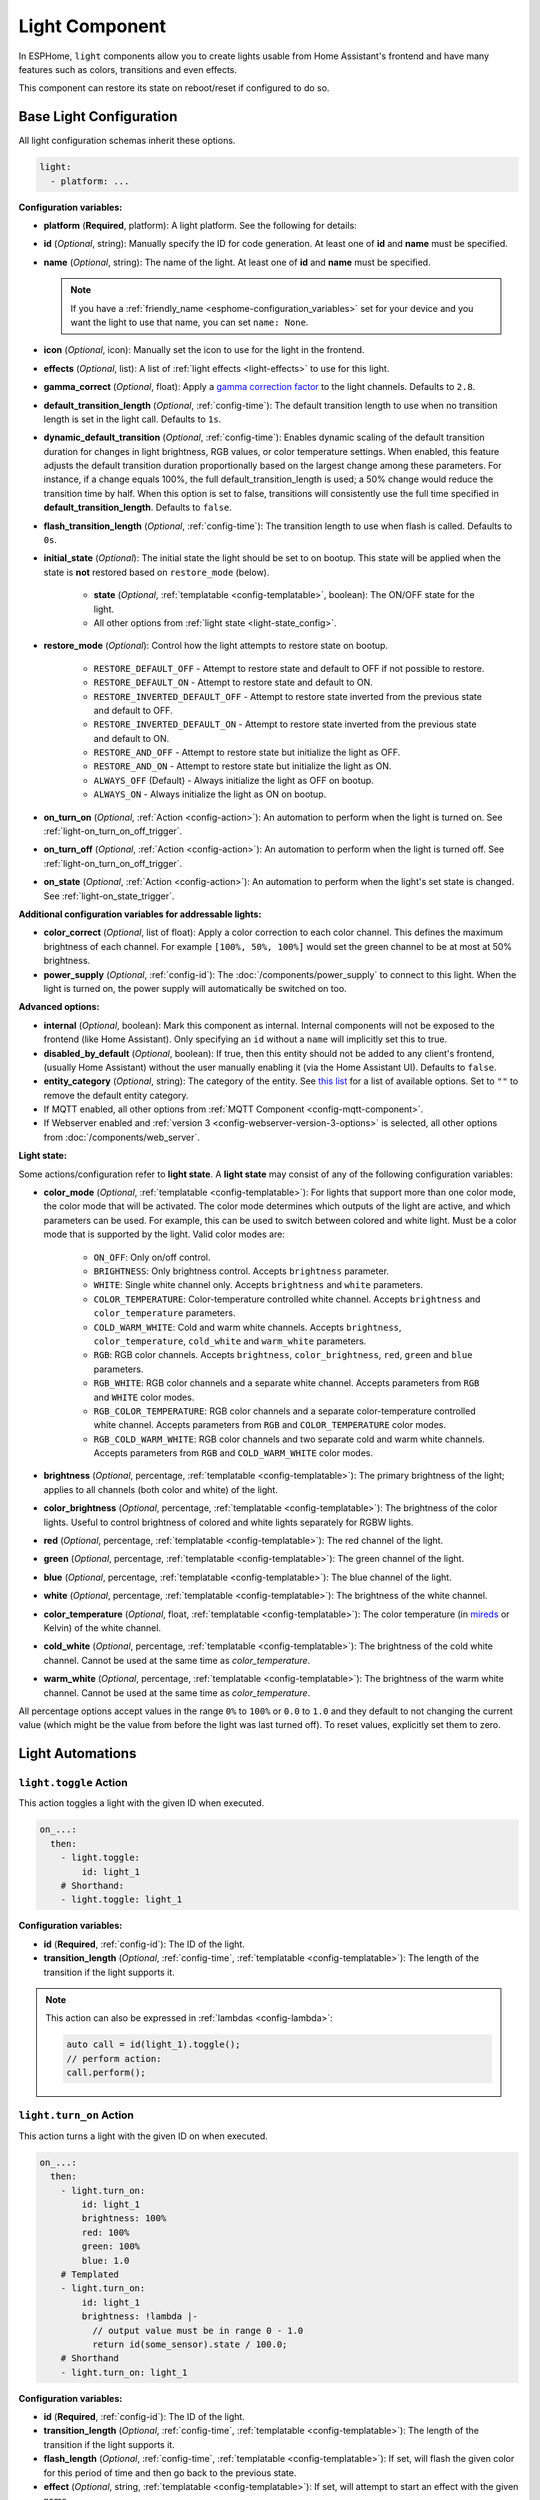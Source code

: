 Light Component
===============

.. seo::
    :description: Instructions for setting up lights and light effects in ESPHome.
    :image: folder-open.svg

In ESPHome, ``light`` components allow you to create lights usable from Home Assistant's frontend and have many
features such as colors, transitions and even effects.

This component can restore its state on reboot/reset if configured to do so.

.. _config-light:

Base Light Configuration
------------------------

All light configuration schemas inherit these options.

.. code-block:: yaml

    light:
      - platform: ...


**Configuration variables:**

- **platform** (**Required**, platform): A light platform. See the following for details:

  .. toctree::
      :maxdepth: 1
      :glob:

      *

- **id** (*Optional*, string): Manually specify the ID for code generation. At least one of **id** and **name** must be
  specified.
- **name** (*Optional*, string): The name of the light. At least one of **id** and **name** must be specified.

  .. note::

      If you have a :ref:`friendly_name <esphome-configuration_variables>` set for your device and you want the light
      to use that name, you can set ``name: None``.

- **icon** (*Optional*, icon): Manually set the icon to use for the light in the frontend.
- **effects** (*Optional*, list): A list of :ref:`light effects <light-effects>` to use for this light.
- **gamma_correct** (*Optional*, float): Apply a `gamma correction factor
  <https://en.wikipedia.org/wiki/Gamma_correction>`__ to the light channels. Defaults to ``2.8``.
- **default_transition_length** (*Optional*, :ref:`config-time`): The default transition length to use when no
  transition length is set in the light call. Defaults to ``1s``.
- **dynamic_default_transition** (*Optional*, :ref:`config-time`):  Enables dynamic scaling of the default transition duration for 
  changes in light brightness, RGB values, or color temperature settings. When enabled, this feature adjusts the default transition 
  duration proportionally based on the largest change among these parameters. For instance, if a change equals 100%, the full 
  default_transition_length is used; a 50% change would reduce the transition time by half. When this option is set to false, 
  transitions will consistently use the full time specified in **default_transition_length**. Defaults to ``false``.
- **flash_transition_length** (*Optional*, :ref:`config-time`): The transition length to use when flash is called.
  Defaults to ``0s``.
- **initial_state** (*Optional*): The initial state the light should be set to on bootup. This state will be applied
  when the state is **not** restored based on ``restore_mode`` (below).

    - **state** (*Optional*, :ref:`templatable <config-templatable>`, boolean): The ON/OFF state for the light.
    - All other options from :ref:`light state <light-state_config>`.

- **restore_mode** (*Optional*): Control how the light attempts to restore state on bootup.

    - ``RESTORE_DEFAULT_OFF`` - Attempt to restore state and default to OFF if not possible to restore.
    - ``RESTORE_DEFAULT_ON`` - Attempt to restore state and default to ON.
    - ``RESTORE_INVERTED_DEFAULT_OFF`` - Attempt to restore state inverted from the previous state and default to OFF.
    - ``RESTORE_INVERTED_DEFAULT_ON`` - Attempt to restore state inverted from the previous state and default to ON.
    - ``RESTORE_AND_OFF`` - Attempt to restore state but initialize the light as OFF.
    - ``RESTORE_AND_ON`` - Attempt to restore state but initialize the light as ON.
    - ``ALWAYS_OFF`` (Default) - Always initialize the light as OFF on bootup.
    - ``ALWAYS_ON`` - Always initialize the light as ON on bootup.

- **on_turn_on** (*Optional*, :ref:`Action <config-action>`): An automation to perform when the light is turned on. See
  :ref:`light-on_turn_on_off_trigger`.
- **on_turn_off** (*Optional*, :ref:`Action <config-action>`): An automation to perform when the light is turned off.
  See :ref:`light-on_turn_on_off_trigger`.
- **on_state** (*Optional*, :ref:`Action <config-action>`): An automation to perform when the light's set state is
  changed. See :ref:`light-on_state_trigger`.

**Additional configuration variables for addressable lights:**

- **color_correct** (*Optional*, list of float): Apply a color correction to each color channel. This defines the
  maximum brightness of each channel. For example ``[100%, 50%, 100%]`` would set the green channel to be at most at
  50% brightness.
- **power_supply** (*Optional*, :ref:`config-id`): The :doc:`/components/power_supply` to connect to this light. When
  the light is turned on, the power supply will automatically be switched on too.

**Advanced options:**

- **internal** (*Optional*, boolean): Mark this component as internal. Internal components will not be exposed to the
  frontend (like Home Assistant). Only specifying an ``id`` without a ``name`` will implicitly set this to true.
- **disabled_by_default** (*Optional*, boolean): If true, then this entity should not be added to any client's frontend,
  (usually Home Assistant) without the user manually enabling it (via the Home Assistant UI). Defaults to ``false``.
- **entity_category** (*Optional*, string): The category of the entity. See `this list
  <https://developers.home-assistant.io/docs/core/entity/#generic-properties>`__ for a list of available options. Set
  to ``""`` to remove the default entity category.
- If MQTT enabled, all other options from :ref:`MQTT Component <config-mqtt-component>`.
- If Webserver enabled and :ref:`version 3 <config-webserver-version-3-options>` is selected, all other options from
  :doc:`/components/web_server`.

.. _light-state_config:

**Light state:**

Some actions/configuration refer to **light state**. A **light state** may consist of any of the following
configuration variables:

- **color_mode** (*Optional*, :ref:`templatable <config-templatable>`): For lights that support more than one color
  mode, the color mode that will be activated. The color mode determines which outputs of the light are active, and
  which parameters can be used. For example, this can be used to switch between colored and white light. Must be a
  color mode that is supported by the light. Valid color modes are:

    - ``ON_OFF``: Only on/off control.
    - ``BRIGHTNESS``: Only brightness control. Accepts ``brightness`` parameter.
    - ``WHITE``: Single white channel only. Accepts ``brightness`` and ``white`` parameters.
    - ``COLOR_TEMPERATURE``: Color-temperature controlled white channel. Accepts ``brightness`` and ``color_temperature``
      parameters.
    - ``COLD_WARM_WHITE``: Cold and warm white channels. Accepts ``brightness``, ``color_temperature``, ``cold_white`` and
      ``warm_white`` parameters.
    - ``RGB``: RGB color channels. Accepts ``brightness``, ``color_brightness``, ``red``, ``green`` and ``blue`` parameters.
    - ``RGB_WHITE``: RGB color channels and a separate white channel. Accepts parameters from ``RGB`` and ``WHITE``
      color modes.
    - ``RGB_COLOR_TEMPERATURE``: RGB color channels and a separate color-temperature controlled white channel. Accepts
      parameters from ``RGB`` and ``COLOR_TEMPERATURE`` color modes.
    - ``RGB_COLD_WARM_WHITE``: RGB color channels and two separate cold and warm white channels. Accepts parameters
      from ``RGB`` and ``COLD_WARM_WHITE`` color modes.

- **brightness** (*Optional*, percentage, :ref:`templatable <config-templatable>`): The primary brightness of the light;
  applies to all channels (both color and white) of the light.
- **color_brightness** (*Optional*, percentage, :ref:`templatable <config-templatable>`): The brightness of the color
  lights. Useful to control brightness of colored and white lights separately for RGBW lights.
- **red** (*Optional*, percentage, :ref:`templatable <config-templatable>`): The red channel of the light.
- **green** (*Optional*, percentage, :ref:`templatable <config-templatable>`): The green channel of the light.
- **blue** (*Optional*, percentage, :ref:`templatable <config-templatable>`): The blue channel of the light.
- **white** (*Optional*, percentage, :ref:`templatable <config-templatable>`): The brightness of the white channel.
- **color_temperature** (*Optional*, float, :ref:`templatable <config-templatable>`): The color temperature (in `mireds
  <https://en.wikipedia.org/wiki/Mired>`__ or Kelvin) of the white channel.
- **cold_white** (*Optional*, percentage, :ref:`templatable <config-templatable>`): The brightness of the cold white
  channel. Cannot be used at the same time as *color_temperature*.
- **warm_white** (*Optional*, percentage, :ref:`templatable <config-templatable>`): The brightness of the warm white
  channel. Cannot be used at the same time as *color_temperature*.

All percentage options accept values in the range ``0%`` to ``100%`` or ``0.0`` to ``1.0`` and they default to not
changing the current value (which might be the value from before the light was last turned off). To reset values,
explicitly set them to zero.

Light Automations
-----------------

.. _light-toggle_action:

``light.toggle`` Action
***********************

This action toggles a light with the given ID when executed.

.. code-block:: yaml

    on_...:
      then:
        - light.toggle:
            id: light_1
        # Shorthand:
        - light.toggle: light_1

**Configuration variables:**

- **id** (**Required**, :ref:`config-id`): The ID of the light.
- **transition_length** (*Optional*, :ref:`config-time`, :ref:`templatable <config-templatable>`): The length of the
  transition if the light supports it.

.. note::

    This action can also be expressed in :ref:`lambdas <config-lambda>`:

    .. code-block:: cpp

        auto call = id(light_1).toggle();
        // perform action:
        call.perform();

.. _light-turn_on_action:

``light.turn_on`` Action
************************

This action turns a light with the given ID on when executed.

.. code-block:: yaml

    on_...:
      then:
        - light.turn_on:
            id: light_1
            brightness: 100%
            red: 100%
            green: 100%
            blue: 1.0
        # Templated
        - light.turn_on:
            id: light_1
            brightness: !lambda |-
              // output value must be in range 0 - 1.0
              return id(some_sensor).state / 100.0;
        # Shorthand
        - light.turn_on: light_1

**Configuration variables:**

- **id** (**Required**, :ref:`config-id`): The ID of the light.
- **transition_length** (*Optional*, :ref:`config-time`, :ref:`templatable <config-templatable>`): The length of the
  transition if the light supports it.
- **flash_length** (*Optional*, :ref:`config-time`, :ref:`templatable <config-templatable>`): If set, will flash the
  given color for this period of time and then go back to the previous state.
- **effect** (*Optional*, string, :ref:`templatable <config-templatable>`): If set, will attempt to start an effect
  with the given name.
- All other options from :ref:`light state <light-state_config>`.

.. note::

    This action can also be expressed in :ref:`lambdas <config-lambda>`:

    .. code-block:: cpp

        auto call = id(light_1).turn_on();
        // set parameters (optional)
        call.set_transition_length(1000); // in ms
        call.set_brightness(1.0); // 1.0 is full brightness
        call.set_color_mode(ColorMode::RGB_COLD_WARM_WHITE);
        call.set_rgb(0.5, 0.25, 1.0); // color in RGB order, this example is purple
        call.set_cold_white(0.5);
        call.set_warm_white(0.75);
        call.set_effect("The Effect");
        // perform action:
        call.perform();

    Shorter example using auto call , call.set_brightness and call.perform.

    .. code-block:: cpp

        id(light_1).turn_on().set_brightness(1.0).perform();


.. note::

    The ``red``, ``green`` and ``blue`` values only control the color of the light, not its brightness! If you assign
    ``50%`` to all RGB channels it will be interpreted as 100% on. Only use ``brightness`` or ``color_brightness`` to
    control the brightness of the light.

.. note::

    The master brightness (``brightness``) and separate brightness controls for the color and white channels
    (``color_brightness``, ``white``, ``cold_white`` and ``warm_white``) are multiplied together. Thus, this will
    result in color at 40% brightness and white at 60% brightness:

    .. code-block:: yaml

        - light.turn_on:
            id: light_1
            brightness: 80%
            color_brightness: 50%
            white: 75%

.. _light-turn_off_action:

``light.turn_off`` Action
*************************

This action turns a light with the given ID off when executed.

.. code-block:: yaml

    on_...:
      then:
        - light.turn_off:
            id: light_1
        # Shorthand
        - light.turn_off: light_1

**Configuration variables:**

- **id** (**Required**, :ref:`config-id`): The ID of the light.
- **transition_length** (*Optional*, :ref:`config-time`, :ref:`templatable <config-templatable>`): The length of the
  transition if the light supports it.

.. note::

    This action can also be expressed in :ref:`lambdas <config-lambda>`:

    .. code-block:: cpp

        auto call = id(light_1).turn_off();
        // set parameters (optional)
        call.set_transition_length(1000); // in ms
        // perform action:
        call.perform();

.. _light-control_action:

``light.control`` Action
************************

This :ref:`Action <config-action>` is a generic call to change the state of a light - it is essentially just a
combination of the turn_on and turn_off calls.

.. code-block:: yaml

    on_...:
      then:
        - light.control:
            id: light_1
            state: on

**Configuration variables:**

- **id** (**Required**, :ref:`config-id`): The ID of the light.
- **state** (*Optional*, :ref:`templatable <config-templatable>`, boolean): Change the ON/OFF state of the light.
- All other options from :ref:`light state <light-state_config>`.

.. _light-dim_relative_action:

``light.dim_relative`` Action
*****************************

This :ref:`Action <config-action>` allows you to dim a light that supports brightness by a relative amount.

.. code-block:: yaml

    on_...:
      then:
        # Increases the brightness by 5%
        - light.dim_relative:
            id: light_1
            relative_brightness: 5%

**Configuration variables:**

- **id** (**Required**, :ref:`config-id`): The ID of the light.
- **relative_brightness** (**Required**, :ref:`templatable <config-templatable>`, percentage): The relative brightness
  to dim the light by.
- **transition_length** (*Optional*, :ref:`config-time`, :ref:`templatable <config-templatable>`): The length of the
  transition.
- **brightness_limits** (*Optional*): Limits in the brightness range.
    - **min_brightness** (*Optional*, percentage): The minimum brightness to dim the light to. Defaults to ``0%``.
    - **max_brightness** (*Optional*, percentage): The maximum brightness to dim the light to. Defaults to ``100%``.
    - **limit_mode** (*Optional*): What to do when the current brightness is outside of the limit range. Defaults to
      ``CLAMP``. Valid limit modes are:
    
        - ``CLAMP``: Clamp the brightness to the limit range.
        - ``DO_NOTHING``: No dimming if the brightness is outside the limit range.


.. note::

    Example: dimming a light with a button press

    .. code-block:: yaml

        binary_sensor:
          - platform: gpio
            # ...
            id: my_binary_sensor
            on_press:
              - while:
                  condition:
                    binary_sensor.is_on: my_binary_sensor
                  then:
                    - light.dim_relative:
                        id: light_1
                        relative_brightness: 5%
                        transition_length: 0.1s
                        brightness_limits:
                            max_brightness: 90%
                    - delay: 0.1s

.. _light-addressable_set_action:

``light.addressable_set`` Action
********************************

This :ref:`Action <config-action>` allows you to manually set a range of LEDs on an addressable light to a specific
color.

.. code-block:: yaml

    on_...:
      - light.addressable_set:
          id: my_light
          range_from: 0
          range_to: 50
          red: 100%
          green: 0%
          blue: 0%

**Configuration variables:**

- **id** (**Required**, :ref:`config-id`): The ID of the addressable light to control.
- **range_from** (*Optional*, :ref:`templatable <config-templatable>`, int): The beginning of the range of LEDs to
  control, inclusive, using zero-based indexing. Defaults to 0 (the beginning of the strip).
- **range_to** (*Optional*, :ref:`templatable <config-templatable>`, int): The end of the range of LEDs to control,
  inclusive, using zero-based indexing. Defaults to the end of the strip (``num_leds`` - 1).
- **color_brightness** (*Optional*, :ref:`templatable <config-templatable>`, percentage): The brightness to set the
  color channel to.
- **red** (*Optional*, :ref:`templatable <config-templatable>`, percentage): The value to set the red channel to.
- **green** (*Optional*, :ref:`templatable <config-templatable>`, percentage): The value to set the green channel to.
- **blue** (*Optional*, :ref:`templatable <config-templatable>`, percentage): The value to set the blue channel to.
- **white** (*Optional*, :ref:`templatable <config-templatable>`, percentage): The brightness to set the white channel
  to.

.. _light-is_on_condition:
.. _light-is_off_condition:

``light.is_on`` / ``light.is_off`` Condition
********************************************

This :ref:`Condition <config-condition>` checks if the given light is ON or OFF. OFF means that the light is completely
OFF, and ON means that the light is emitting at least a bit of light.

.. code-block:: yaml

    # In some trigger:
    on_...:
      if:
        condition:
          # Same syntax for is_off
          light.is_on: my_light


.. _light-on_turn_on_off_trigger:

``light.on_turn_on`` / ``light.on_turn_off`` Trigger
****************************************************

This trigger is activated each time the light is turned on or off. It is consistent with the behavior of the
``light.is_on`` and ``light.is_off`` condition above.

.. code-block:: yaml

    light:
      - platform: binary # or any other platform
        # ...
        on_turn_on:
        - logger.log: "Light Turned On!"
        on_turn_off:
        - logger.log: "Light Turned Off!"

.. _light-on_state_trigger:

``light.on_state`` Trigger
**************************

This trigger is activated each time the set light state is changed. It is not triggered based on current state, but
rather, it triggers on the set state which can differ from the current state due to transitions. For example, the
``light.on_state`` trigger can be used for immediate action when the light is set to off; while ``light.on_turn_off``
does not trigger until the light actually achieves the off state.

.. code-block:: yaml

    light:
      - platform: binary # or any other platform
        # ...
        on_state:
        - logger.log: "Light State Changed!"

.. _light-effects:

Light Effects
-------------

ESPHome has several built-in/pre-defined light effects you can use for your lights. The defaults for the effect
parameters are made to work well on their own, but ESPHome also allows you to manually change these parameters.

Each effect you define in ESPHome will appear as an entry in the effects dropdown for the light in Home Assistant. If
you wish to have several variants of the same effect, you can create multiple entries, each having a unique name:

.. code-block:: yaml

    light:
      - platform: ...
        # ...
        effects:
          # Use default parameters:
          - random:
          # Customize parameters
          - random:
              name: "My Slow Random Effect"
              transition_length: 30s
              update_interval: 30s
          - random:
              name: "My Fast Random Effect"
              transition_length: 4s
              update_interval: 5s

.. note::

    After setting a light effect, it is possible to reset the in-use effect back to a static light by setting the
    ``effect`` to ``none`` when it is being called through Home Assistant or directly on the device.

Pulse Effect
************

This effect makes a pulsating light. The period can be defined by ``update_interval``, the transition length with
``transition_length``. ``transition_length`` should be set to less than ``update_interval``, setting
``transition_length`` to ``1s`` and ``update_interval`` to ``2s`` will result in a transition from 0% to 100% lasting
1 second, 1 second full light, a transition from 100% to 0% for 1 second and off for 1 second.

.. code-block:: yaml

    light:
      - platform: ...
        # ...
        effects:
          - pulse:
          - pulse:
              name: "Fast Pulse"
              transition_length: 0.5s
              update_interval: 0.5s
              min_brightness: 0%
              max_brightness: 100%
          - pulse:
              name: "Slow Pulse"
              transition_length: 500ms
              update_interval: 2s
          - pulse:
              name: "Asymmetrical Pulse"
              transition_length:
                on_length: 1s
                off_length: 500ms
              update_interval: 1.5s

**Configuration variables:**

- **name** (*Optional*, string): The name of the effect. Defaults to ``Pulse``.
- **transition_length** (*Optional*, :ref:`config-time`): The duration of each transition. Defaults to ``1s``. Can be a
  single time or split for on and off using these nested options.

  - **on_length** (*Optional*, :ref:`config-time`): The duration of the transition when the light is turned on.
  - **off_length** (*Optional*, :ref:`config-time`): The duration of the transition when the light is turned off.
- **update_interval** (*Optional*, :ref:`config-time`): The interval when the new transition is started. Defaults to
  ``1s``.
- **min_brightness** (*Optional*, percentage): The minimum brightness value. Defaults to ``0%``
- **max_brightness** (*Optional*, percentage): The maximum brightness value. Defaults to ``100%``

Random Effect
*************

This effect makes a transition (of length ``transition_length``) to a randomly-chosen color and/or brightness (for
monochromatic) every ``update_interval``.

.. code-block:: yaml

    light:
      - platform: ...
        # ...
        effects:
          - random:
          - random:
              name: Random Effect With Custom Values
              transition_length: 5s
              update_interval: 7s

**Configuration variables:**

- **name** (*Optional*, string): The name of the effect. Defaults to ``Random``.
- **transition_length** (*Optional*, :ref:`config-time`): The duration of each transition to start. Defaults to ``5s``.
- **update_interval** (*Optional*, :ref:`config-time`): The interval with which a new color is selected and
  transitioned to.

Strobe Effect
*************

This effect cycles through a list of colors with specific durations.

.. code-block:: yaml

    light:
      - platform: ...
        # ...
        effects:
          - strobe:
          - strobe:
              name: Strobe Effect With Custom Values
              colors:
                - state: true
                  brightness: 100%
                  red: 100%
                  green: 90%
                  blue: 0%
                  duration: 500ms
                - state: false
                  duration: 250ms
                - state: true
                  brightness: 100%
                  red: 0%
                  green: 100%
                  blue: 0%
                  duration: 500ms

**Configuration variables:**

- **name** (*Optional*, string): The name of the effect. Defaults to ``Strobe``.
- **colors** (*Optional*, list): A list of colors to cycle through. Defaults to a quick cycle between ON and OFF.

  - **state** (*Optional*, boolean): The on/off state to show. Defaults to ``true``.
  - **color_mode** (*Optional*, string): The color mode of the light. Defaults to the current color mode.
  - **brightness** (*Optional*, percentage): The brightness of the light. Defaults to ``100%``.
  - **color_brightness** (*Optional*, percentage): The brightness of the RGB lights, if applicable. Defaults to ``100%``.
  - **red** (*Optional*, percentage): The red channel of the light, if applicable. Defaults to ``100%``.
  - **green** (*Optional*, percentage): The green channel of the light, if applicable. Defaults to ``100%``.
  - **blue** (*Optional*, percentage): The blue channel of the light, if applicable. Defaults to ``100%``.
  - **white** (*Optional*, percentage): The white channel of the light, if applicable. Defaults to ``100%``.
  - **color_temperature** (*Optional*, float): The color temperature (in `mireds <https://en.wikipedia.org/wiki/Mired>`__
    or Kelvin) of the light, if applicable.
  - **cold_white** (*Optional*, percentage): The cold white channel of the light, if applicable. Defaults to ``100%``.
  - **warm_white** (*Optional*, percentage): The warm white channel of the light, if applicable. Defaults to ``100%``.
  - **duration** (**Required**, :ref:`config-time`): The duration this color should be active.
  - **transition_length** (*Optional*, :ref:`config-time`): The duration of each transition. Defaults to ``0s``.

See :ref:`light state <light-state_config>` for more information on the various color fields.

Flicker Effect
**************

This effect "hovers" around the active color of the light and flickers each color channel a bit.

.. code-block:: yaml

    light:
      - platform: ...
        # ...
        effects:
          - flicker:
          - flicker:
              name: Flicker Effect With Custom Values
              alpha: 95%
              intensity: 1.5%

**Configuration variables:**

- **name** (*Optional*, string): The name of the effect. Defaults to ``Flicker``.
- **alpha** (*Optional*, percentage): The percentage that the last color value should affect the light. More or less
  the "forget-factor" of an exponential moving average. Defaults to ``95%``.
- **intensity** (*Optional*, percentage): The intensity of the flickering, basically the maximum amplitude of the
  random offsets. Defaults to ``1.5%``.

Lambda Effect
*************

This effect allows you to write completely custom light effects yourself using :ref:`lambdas <config-lambda>`.

Available variable in the lambda:

- **initial_run** - A bool which is true on the first execution of the lambda. Useful to reset static variables when
  restarting an effect.

.. code-block:: yaml

    light:
      - platform: ...
        # ...
        effects:
          - lambda:
              name: My Custom Effect
              update_interval: 1s
              lambda: |-
                static int state = 0;
                auto call = id(my_light).turn_on();
                // Transition of 1000ms = 1s
                call.set_transition_length(1000);
                if (state == 0) {
                  call.set_rgb(1.0, 1.0, 1.0);
                } else if (state == 1) {
                  call.set_rgb(1.0, 0.0, 1.0);
                } else if (state == 2) {
                  call.set_rgb(0.0, 0.0, 1.0);
                } else {
                  call.set_rgb(1.0, 0.0, 0.0);
                }
                call.perform();
                state += 1;
                if (state == 4)
                  state = 0;

**Configuration variables:**

- **name** (**Required**, string): The name of the custom effect.
- **update_interval** (*Optional*, :ref:`config-time`): The interval with which the lambda code is executed. A value of
  ``0ms`` means that the lambda is always executed, without a cool-down. Defaults to ``0ms``.
- **lambda** (**Required**, :ref:`lambda <config-lambda>`): The code to execute. ``static`` variables are especially
  useful.

Addressable Rainbow Effect
**************************

A light effect for individually-addressable LEDs that creates a moving rainbow over the whole LED strip using the HSV
color wheel.

.. code-block:: yaml

    light:
      - platform: ...
        # ...
        effects:
          - addressable_rainbow:
          - addressable_rainbow:
              name: Rainbow Effect With Custom Values
              speed: 10
              width: 50

**Configuration variables:**

- **name** (*Optional*, string): The name of the effect. Defaults to ``Rainbow``.
- **speed** (*Optional*, int): The speed of the effect, unitless. Defaults to ``10``.
- **width** (*Optional*, int): The "width" of a full-scale rainbow, unitless. Defaults to ``50``.

Addressable Color Wipe Effect
*****************************

A light effect for individually-addressable LEDs that continuously introduces new colors at the beginning of the strip
and shifts them forward every ``add_led_interval``.

.. code-block:: yaml

    light:
      - platform: ...
        # ...
        effects:
          - addressable_color_wipe:
          - addressable_color_wipe:
              name: Color Wipe Effect With Custom Values
              colors:
                - red: 100%
                  green: 100%
                  blue: 100%
                  num_leds: 5
                  gradient: true
                - red: 0%
                  green: 0%
                  blue: 0%
                  num_leds: 1
              add_led_interval: 100ms
              reverse: false

**Configuration variables:**

- **name** (*Optional*, string): The name of the effect. Defaults to ``Color Wipe``.
- **colors** (*Optional*, list): The colors to shift in at the beginning of the strip. Defaults to shifting in random
  colors.

  - **red** (*Optional*, percentage): The percentage the red color channel should be on. Defaults to ``100%``.
  - **green** (*Optional*, percentage): The percentage the green color channel should be on. Defaults to ``100%``.
  - **blue** (*Optional*, percentage): The percentage the blue color channel should be on. Defaults to ``100%``.
  - **random** (*Optional*, boolean): If set to ``true``, will overwrite the RGB colors by a new, randomly-chosen
    color each time. Defaults to ``false``.
  - **num_leds** (**Required**, positive int): The number of LEDs of this type to have before transitioning to the next
    color. If ``gradient`` is true, this will be the number of LEDs over which the color transition will occur.
  - **gradient** (*Optional*, boolean): If ``true`` the current color will transition with a gradient over ``num_leds``
    to the next color. Defaults to ``false``.

- **add_led_interval** (*Optional*, :ref:`config-time`): The interval with which to shift in new LEDs at the beginning
  of the strip. Defaults to ``100ms``.
- **reverse** (*Optional*, boolean): Whether to reverse the direction of the color wipe. Defaults to ``false``.

Addressable Scan Effect
***********************

Creates a single, fast-moving dot "sliding" back and forth on the LED strip. The color is chosen by the currently
active light color.

.. code-block:: yaml

    light:
      - platform: ...
        # ...
        effects:
          - addressable_scan:
          - addressable_scan:
              name: Scan Effect With Custom Values
              move_interval: 100ms
              scan_width: 1

**Configuration variables:**

- **name** (*Optional*, string): The name of the effect. Defaults to ``Scan``.
- **move_interval** (*Optional*, :ref:`config-time`): The interval with which to move the dot/line one LED forward.
  Defaults to ``100ms``.
- **scan_width** (*Optional*, int): The number of LEDs to use. Defaults to ``1``.

Addressable Twinkle Effect
**************************

Randomly chooses LEDs and brightens them for a moment, mimicking stars twinkling in the night sky. The color of the
pixels is determined by the current light color.

.. code-block:: yaml

    light:
      - platform: ...
        # ...
        effects:
          - addressable_twinkle:
          - addressable_twinkle:
              name: Twinkle Effect With Custom Values
              twinkle_probability: 5%
              progress_interval: 4ms

**Configuration variables:**

- **name** (*Optional*, string): The name of the effect. Defaults to ``Twinkle``.
- **twinkle_probability** (*Optional*, percentage): The percentage with which, at any time step, a randomly-chosen LED
  should start its twinkle animation.
- **progress_interval** (*Optional*, :ref:`config-time`): The interval with which to progress the effect. This affects
  the duration of a twinkle animation. Defaults to ``4ms``.

Addressable Random Twinkle Effect
*********************************

A light effect similar to ``addressable_twinkle``, but using random colors for each twinkle animation.

.. code-block:: yaml

    light:
      - platform: ...
        # ...
        effects:
          - addressable_random_twinkle:
          - addressable_random_twinkle:
              name: Random Twinkle Effect With Custom Values
              twinkle_probability: 5%
              progress_interval: 32ms

**Configuration variables:**

- **name** (*Optional*, string): The name of the effect. Defaults to ``Random Twinkle``.
- **twinkle_probability** (*Optional*, percentage): The percentage with which, at any time step, a randomly-chosen LED
  should start its twinkle animation.
- **progress_interval** (*Optional*, :ref:`config-time`): The interval with which to progress the effect. This affects
  the duration of a twinkle animation. Defaults to ``4ms``.

Addressable Fireworks Effect
****************************

A light effect for individually-addressable LED strips that randomly sparks some fireworks at random positions
and lets the sparkles cascade over the LED strip.

.. code-block:: yaml

    light:
      - platform: ...
        # ...
        effects:
          - addressable_fireworks:
          - addressable_fireworks:
              name: Fireworks Effect With Custom Values
              update_interval: 32ms
              spark_probability: 10%
              use_random_color: false
              fade_out_rate: 120

**Configuration variables:**

- **name** (*Optional*, string): The name of the effect. Defaults to ``Fireworks``.
- **update_interval** (*Optional*, :ref:`config-time`): The interval with which to progress the effect. Defaults to
  ``32ms``.
- **spark_probability** (*Optional*, percentage): The probability to start a new firework spark at a randomly-chosen
  LED at any given time step. Defaults to ``10%``.
- **use_random_color** (*Optional*, boolean): Whether to use random colors for new firework sparks. Defaults to using
  the currently active light color.
- **fade_out_rate** (*Optional*, int): The rate with which to fade out the LED strip, unitless. Needs to be carefully
  chosen so that the whole strip doesn't light up forever if the fade out rate is too low or that the firework
  sparks do not propagate for a long time. Defaults to ``120``.

Addressable Flicker Effect
**************************

An effect similar to the ``flicker`` effect, but for individually-addressable LED strips. This effect flickers each LED
by its own random amount around the currently active light color.

.. code-block:: yaml

    light:
      - platform: ...
        # ...
        effects:
          - addressable_flicker:
          - addressable_flicker:
              name: Flicker Effect With Custom Values
              update_interval: 16ms
              intensity: 5%

**Configuration variables:**

- **name** (*Optional*, string): The name of the effect. Defaults to ``Addressable Flicker``.
- **update_interval** (*Optional*, :ref:`config-time`): The time interval for updating the random offsets. Defaults to
  ``16ms``.
- **intensity** (*Optional*, percentage): The intensity of the effect, basically how much the random values can offset
  the currently active light color. Defaults to ``5%``.

Addressable Lambda Effect
*************************

This effect allows you to access each LED individually in a custom light effect.

Available variables in the lambda:

- **it** - :apiclass:`AddressableLight <light::AddressableLight>` instance (see API reference for more info).
- **current_color**  - :apistruct:`ESPColor <light::ESPColor>` instance (see API reference for more info).
- **initial_run** - A bool which is true on the first execution of the lambda. Useful to reset static variables when
  restarting an effect.

  .. note::

      ESPColor has been migrated to Color. See :apistruct:`Color <Color>` for more information.

.. code-block:: yaml

    light:
    - platform: ...
      effects:
        - addressable_lambda:
            name: "My Custom Effect"
            update_interval: 16ms
            lambda: |-
              // it.size() - Number of LEDs
              // it[num] - Access the LED at index num.
              // Set the LED at num to the given r, g, b values
              // it[num] = Color(r, g, b);
              // Get the color at index num (Color instance)
              // it[num].get();

              // Example: Simple color wipe
              for (int i = it.size() - 1; i > 0; i--) {
                it[i] = it[i - 1].get();
              }
              it[0] = Color::random_color();

              // Bonus: use .range() and .all() to set many LEDs without having to write a loop.
              it.range(0, 50) = Color::BLACK;
              it.all().fade_to_black(10);

.. code-block:: yaml

    light:
    - platform: ...
      effects:
        - addressable_lambda:
            name: "My Custom Effect"
            update_interval: 16ms
            lambda: |-
              // Static variables keep their value even when
              // stopping and starting the effect again
              static uint16_t progress = 0;

              // normal variables lose their value after each
              // execution - basically after each update_interval
              uint16_t changes = 0;

              // To reset static when stopping and starting the effect
              // again you can use the initial_run variables
              if (initial_run) {
                progress = 0;
                it.all() = Color::BLACK;
                // optionally do a return so nothing happens until the next update_interval
                return;
              }


Examples of this API can be found
`here <https://github.com/esphome/esphome/blob/dev/esphome/components/light/addressable_light_effect.h>`__
(the built-in addressable light effects).

Automation Light Effect
***********************

In addition to the ``lambda`` and ``addressable_lambda`` light effects, effects can also be created with ESPHome's
:ref:`Automation <automation>` system with the ``automation`` effect type.

The automation given in the ``sequence`` block will be repeatedly executed until the effect is stopped by the user.

.. code-block:: yaml

    light:
    - platform: ...
      id: my_light
      effects:
        - automation:
            name: Custom Automation Effect
            sequence:
              - light.addressable_set:
                  id: my_light
                  red: 100%
                  green: 100%
                  blue: 100%
              - delay: 100ms
              - light.addressable_set:
                  id: my_light
                  range_from: 0
                  range_to: 20
                  red: 100%
                  green: 0%
                  blue: 0%

**Configuration variables:**

- **name** (*Optional*, string): The name of the effect.
- **sequence** (*Optional*, :ref:`Action <config-action>`): The actions to perform in sequence until the effect is
  stopped.

.. _e131-light-effect:

E1.31 Effect
************

This effect enables controlling addressable lights by way of the UDP-based E1.31_ protocol.

For example, when enabled, JINX_ or Hyperion.NG_ could be used to control the LEDs connected to the ESPHome device.

.. code-block:: yaml

    e131:
      method: multicast # default: register E1.31 to Multicast group

    light:
      - platform: neopixelbus
        num_leds: 189
        effects:
          - e131:
              universe: 1
              channels: RGB

**Configuration variables:**

- **universe** (**Required**, int): The value of universe, between 1 to 512.
- **channels** (*Optional*): The type of data. This is used to specify if it is a ``MONO``, ``RGB`` or ``RGBW`` light
  and in which order the colors are. Defaults to ``RGB``.

There are three modes of operation:

- ``MONO``: this supports 1 channel per LED (luminance), up-to 512 LEDs per universe
- ``RGB``: this supports 3 channels per LED (RGB), up-to 170 LEDs (3*170 = 510 bytes) per universe
- ``RGBW``: this supports 4 channels per LED (RGBW), up-to 128 LEDs (4*128 = 512 bytes) per universe

If there are more LEDs than allowed per universe, an additional universe will be used. In the above example of 189
LEDs, first 170 LEDs will be assigned to universe 1, while the remaining 19 LEDs will be assigned to universe 2.

It is possible to enable multiple light platforms to concurrently listen to the same universe, allowing the behavior
to be replicated on multiple strips.

E1.31 Component
^^^^^^^^^^^^^^^

The :ref:`e131-light-effect` requires a component hub for the ``e131`` light effect.

**Configuration variables:**

- **method** (*Optional*): Listening method, one of ``multicast`` or ``unicast``. Defaults to ``multicast``.

ESPHome will listen on UDP port ``5568``.

.. _E1.31: https://www.doityourselfchristmas.com/wiki/index.php?title=E1.31_(Streaming-ACN)_Protocol
.. _JINX: http://www.live-leds.de/jinx-v1-3-with-resizable-mainwindow-real-dmx-and-sacne1-31/
.. _Hyperion.NG: https://github.com/hyperion-project/hyperion.ng

Adalight Effect
***************

This effect enables controlling addressable lights using the serial Adalight_ protocol, allowing the creation of
realtime ambient lighting effects.

Prismatik_ can be used to control addressable lights via Adalight_ protocol on ESPHome.

.. code-block:: yaml

    # Example configuration entry
    # Disable logging over USB
    logger:
      baud_rate: 0

    # Adalight requires higher RX buffer size
    # to operate without flickering
    uart:
      rx_buffer_size: 1024

    adalight:

    light:
      - platform: neopixelbus
        ...
        effects:
          - adalight:
              # uart_id: additional_uart

**Configuration variables:**

- **uart_id** (*Optional*, :ref:`config-id`): Manually specify the ID of the :ref:`UART Component <uart>`. Useful if
  you've configured multiple UARTs.

.. _Adalight: https://learn.adafruit.com/adalight-diy-ambient-tv-lighting
.. _Prismatik: https://github.com/psieg/Lightpack

WLED Effect
***********

This effect enables controlling addressable lights using the `UDP Realtime Control`_ protocol used by WLED_, allowing
creation of realtime ambient lighting effects.

Prismatik_ and/or LedFx_ can be used to control addressable lights over the network on ESPHome. Use the connection type
``udp`` on the default port and add the data prefix ``0201``.

.. code-block:: yaml

    wled:

    light:
      - platform: neopixelbus
        ...
        effects:
          - wled:
              # port: 21324
              # blank_on_start: True
              # sync_group_mask: 0

**Configuration variables:**

- **port** (*Optional*, int): The port to run the UDP server on. Defaults to ``21324``.
- **blank_on_start** (*Optional*, boolean): Whether or not to blank all LEDs when effect starts. Deaults to ``True``.
- **sync_group_mask** (*Optional*, int): Used with WLED Notifier. The Sync Group mask value that specifies which WLED
  Sync Groups to listen to. Defaults to ``0`` (All Sync Groups). Sync Groups 1, 2, 3, 4, 5, 6, 7, 8 use masks 1, 2, 4,
  8, 16, 32, 64, 128. Combine mask values to listen to multiple Sync Groups.

.. note::

    You can also set the ``port`` to ``19446`` for compatibility with Hyperion Classic using a UDP device with protocol 0.

The following realtime protocols are supported:

- WARLS
- DRGB
- DRGBW
- DNRGB
- WLED Notifier

.. _UDP Realtime Control: https://github.com/Aircoookie/WLED/wiki/UDP-Realtime-Control
.. _WLED: https://github.com/Aircoookie/WLED/wiki/UDP-Realtime-Control
.. _Prismatik: https://github.com/psieg/Lightpack
.. _LedFx: https://github.com/LedFx/LedFx

See Also
--------

- :apiref:`light/light_state.h`
- `WS2812FX library <https://github.com/kitesurfer1404/WS2812FX>`__ by `@kitesurfer1404 <https://github.com/kitesurfer1404>`__
- :ghedit:`Edit`

